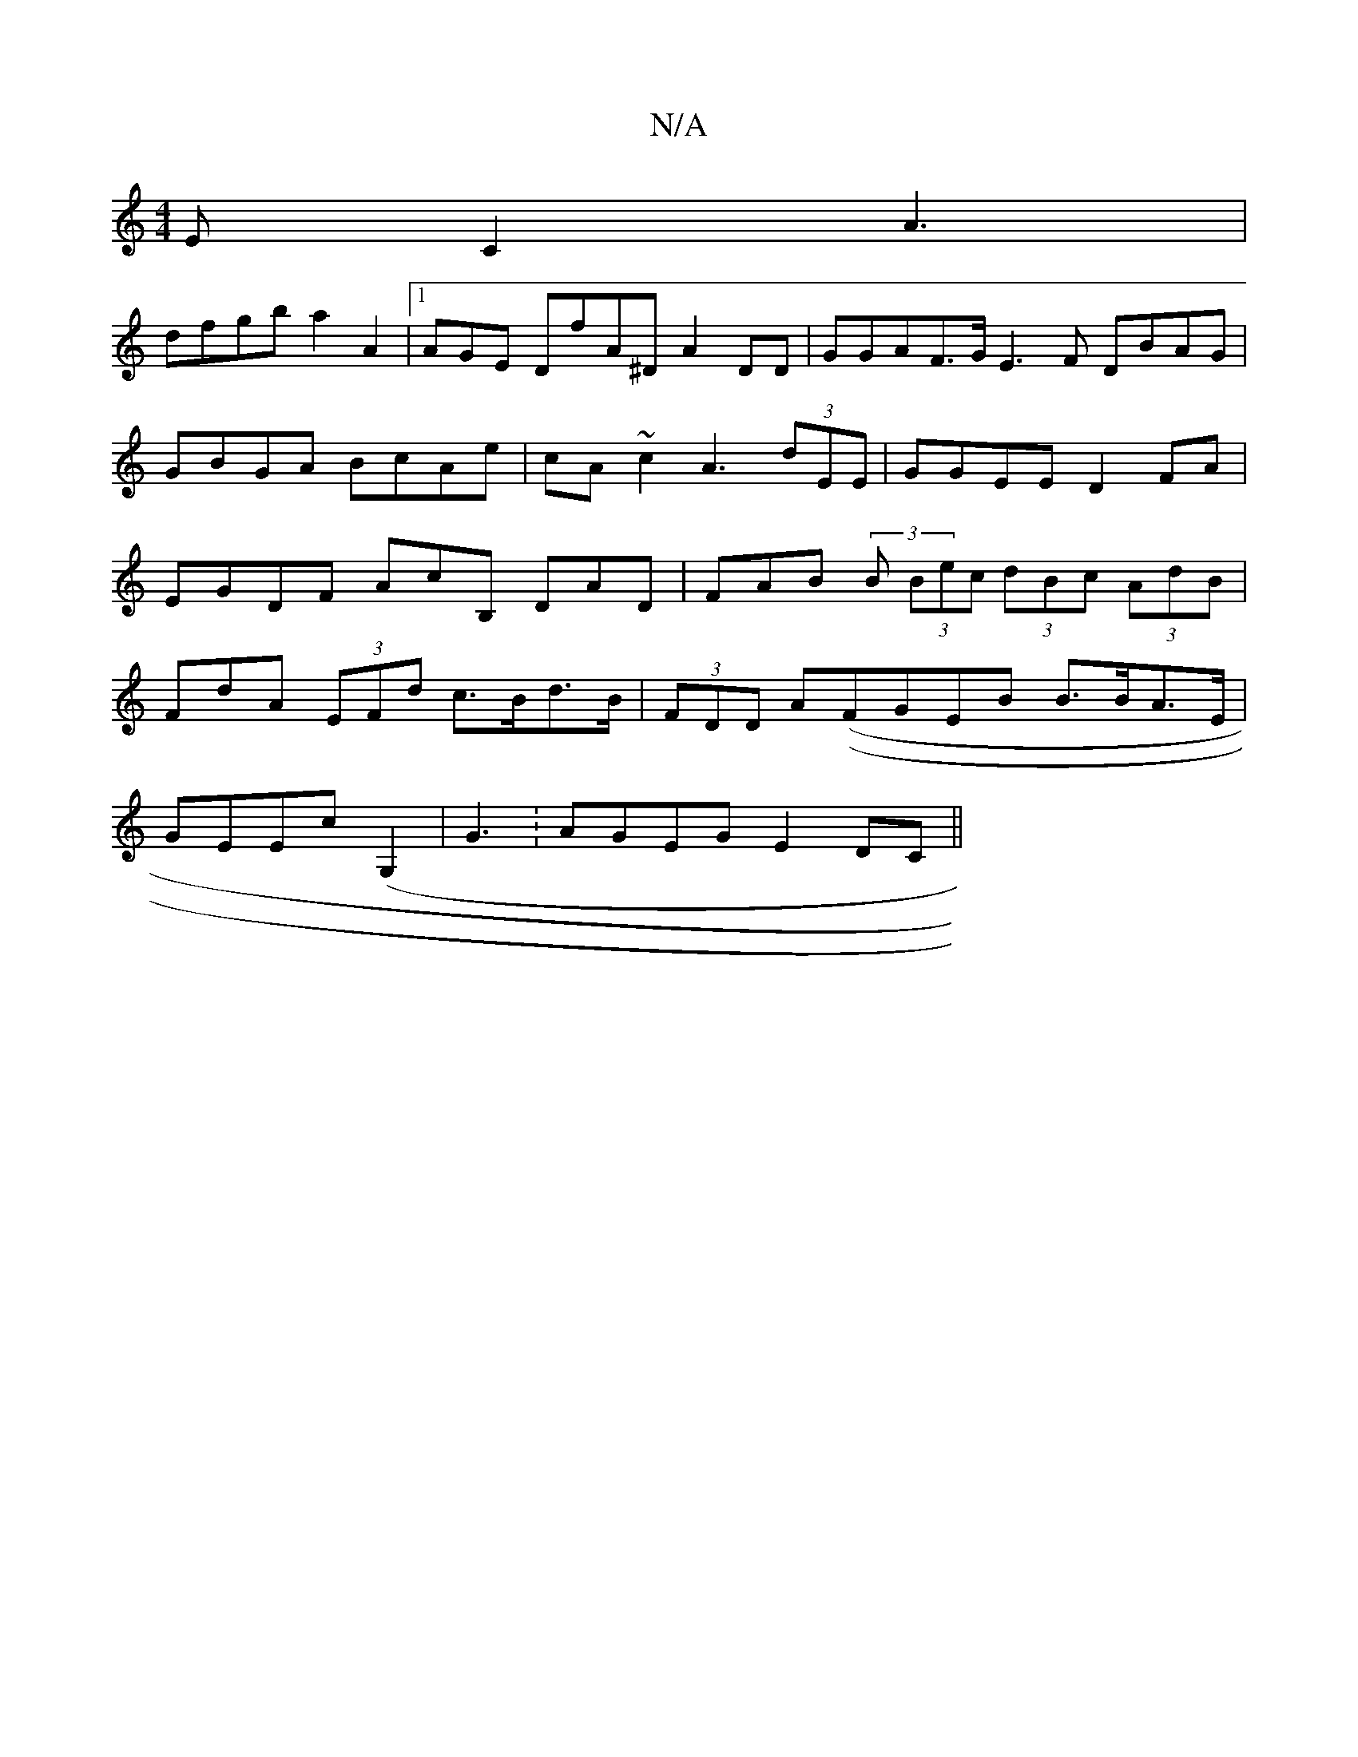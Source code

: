 X:1
T:N/A
M:4/4
R:N/A
K:Cmajor
E C2A3|
dfgb a2A2|1AGE DfA^D A2DD|GGAF>GE3F DBAG | GBGA BcAe|cA~c2 A3(3dEE|GGEE D2FA|EGDF AcB, DAD|FAB (3B (3Bec (3dBc (3AdB |
FdA (3EFd c>Bd>B|(3FDD A((FGEB B>BA>E |
GEEc (G,2|G3:AGEG E2DC||

|B,GE d